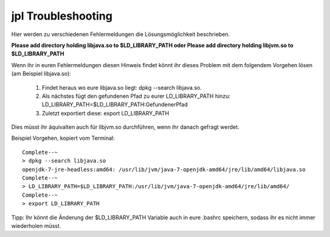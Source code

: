 
jpl Troubleshooting
===================

Hier werden zu verschiedenen Fehlermeldungen die Lösungsmöglichkeit beschrieben.

**Please add directory holding libjava.so to $LD_LIBRARY_PATH oder 
Please add directory holding libjvm.so to $LD_LIBRARY_PATH**


Wenn ihr in euren Fehlermeldungen diesen Hinweis findet könnt ihr dieses Problem mit dem folgendem Vorgehen lösen (am Beispiel libjava.so):

    1. Findet heraus wo eure libjava.so liegt: dpkg --search libjava.so. 
    
    2. Als nächstes fügt den gefundenen Pfad zu eurer LD_LIBRARY_PATH hinzu: LD_LIBRARY_PATH=$LD_LIBRARY_PATH:GefundenerPfad
    
    3. Zuletzt exportiert diese: export LD_LIBRARY_PATH

Dies müsst ihr äquivalten auch für libjvm.so durchführen, wenn ihr danach gefragt werdet.

Beispiel Vorgehen, kopiert vom Terminal::

    Complete--~
    > dpkg --search libjava.so
    openjdk-7-jre-headless:amd64: /usr/lib/jvm/java-7-openjdk-amd64/jre/lib/amd64/libjava.so
    Complete--~
    > LD_LIBRARY_PATH=$LD_LIBRARY_PATH:/usr/lib/jvm/java-7-openjdk-amd64/jre/lib/amd64/
    Complete--~
    > export LD_LIBRARY_PATH

Tipp: Ihr könnt die Änderung der $LD_LIBRARY_PATH Variable auch in eure .bashrc speichern, sodass ihr es nicht immer wiederholen müsst.